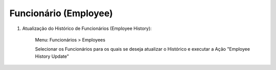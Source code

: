 ======================
Funcionário (Employee)
======================

#. Atualização do Histórico de Funcionários (Employee History):

	Menu: Funcionários > Employees

	Selecionar os Funcionários para os quais se deseja atualizar o Histórico e executar a Ação "Employee History Update"
